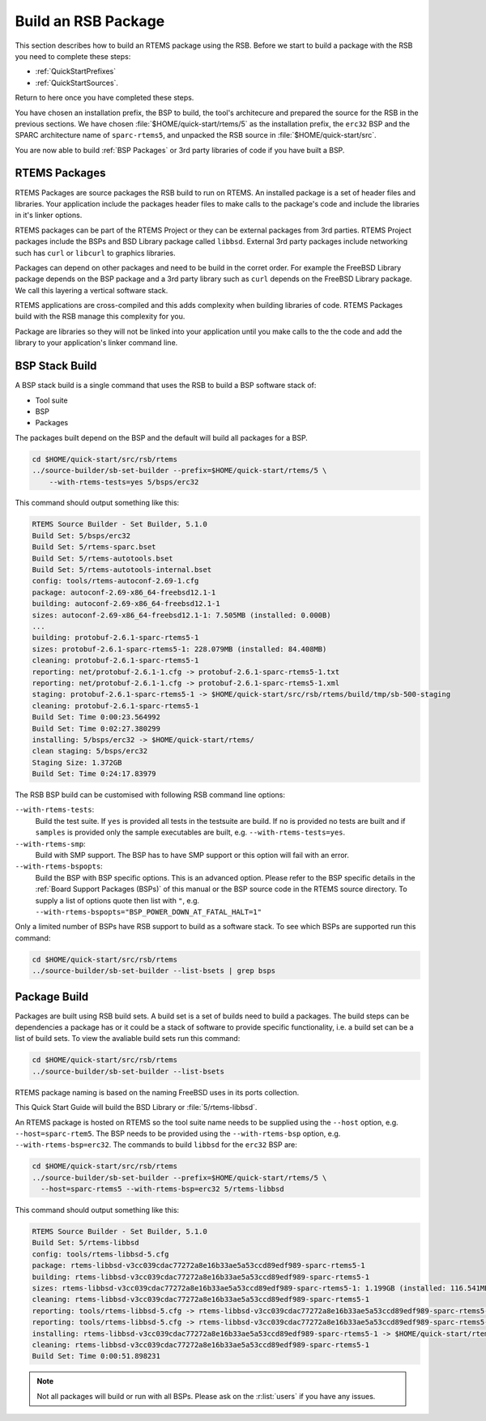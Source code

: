 .. SPDX-License-Identifier: CC-BY-SA-4.0

.. Copyright (C) 2020 Contemporary Software
.. Copyright (C) 2020 Chris Johns

.. _QuickStartBSPPackages:

Build an RSB Package
====================

This section describes how to build an RTEMS package using the RSB.  Before we
start to build a package with the RSB you need to complete these steps:

- :ref:`QuickStartPrefixes`

- :ref:`QuickStartSources`.

Return to here once you have completed these steps.

You have chosen an installation prefix, the BSP to build, the tool's
architecure and prepared the source for the RSB in the previous sections.  We
have chosen :file:`$HOME/quick-start/rtems/5` as the installation prefix, the
``erc32`` BSP and the SPARC architecture name of ``sparc-rtems5``, and unpacked
the RSB source in :file:`$HOME/quick-start/src`.

You are now able to build :ref:`BSP Packages` or 3rd party libraries of code if you
have built a BSP.

RTEMS Packages
--------------

RTEMS Packages are source packages the RSB build to run on RTEMS. An installed
package is a set of header files and libraries. Your application include the
packages header files to make calls to the package's code and include the
libraries in it's linker options.

RTEMS packages can be part of the RTEMS Project or they can be external
packages from 3rd parties. RTEMS Project packages include the BSPs and BSD
Library package called ``libbsd``. External 3rd party packages include
networking such has ``curl`` or ``libcurl`` to graphics libraries.

Packages can depend on other packages and need to be build in the corret
order. For example the FreeBSD Library package depends on the BSP package and a
3rd party library such as ``curl`` depends on the FreeBSD Library package. We
call this layering a vertical software stack.

RTEMS applications are cross-compiled and this adds complexity when building
libraries of code. RTEMS Packages build with the RSB manage this complexity for
you.

Package are libraries so they will not be linked into your application until
you make calls to the the code and add the library to your application's linker
command line.

.. QuickStartRSBPackage_BSPStack:

BSP Stack Build
---------------

A BSP stack build is a single command that uses the RSB to build a BSP software
stack of:

* Tool suite

* BSP

* Packages

The packages built depend on the BSP and the default will build all packages for a
BSP.

.. code-block:: none

    cd $HOME/quick-start/src/rsb/rtems
    ../source-builder/sb-set-builder --prefix=$HOME/quick-start/rtems/5 \
        --with-rtems-tests=yes 5/bsps/erc32

This command should output something like this:

.. code-block:: none

    RTEMS Source Builder - Set Builder, 5.1.0
    Build Set: 5/bsps/erc32
    Build Set: 5/rtems-sparc.bset
    Build Set: 5/rtems-autotools.bset
    Build Set: 5/rtems-autotools-internal.bset
    config: tools/rtems-autoconf-2.69-1.cfg
    package: autoconf-2.69-x86_64-freebsd12.1-1
    building: autoconf-2.69-x86_64-freebsd12.1-1
    sizes: autoconf-2.69-x86_64-freebsd12.1-1: 7.505MB (installed: 0.000B)
    ...
    building: protobuf-2.6.1-sparc-rtems5-1
    sizes: protobuf-2.6.1-sparc-rtems5-1: 228.079MB (installed: 84.408MB)
    cleaning: protobuf-2.6.1-sparc-rtems5-1
    reporting: net/protobuf-2.6.1-1.cfg -> protobuf-2.6.1-sparc-rtems5-1.txt
    reporting: net/protobuf-2.6.1-1.cfg -> protobuf-2.6.1-sparc-rtems5-1.xml
    staging: protobuf-2.6.1-sparc-rtems5-1 -> $HOME/quick-start/src/rsb/rtems/build/tmp/sb-500-staging
    cleaning: protobuf-2.6.1-sparc-rtems5-1
    Build Set: Time 0:00:23.564992
    Build Set: Time 0:02:27.380299
    installing: 5/bsps/erc32 -> $HOME/quick-start/rtems/
    clean staging: 5/bsps/erc32
    Staging Size: 1.372GB
    Build Set: Time 0:24:17.83979

The RSB BSP build can be customised with following RSB command line options:

``--with-rtems-tests``:
    Build the test suite. If ``yes`` is provided all tests in the testsuite are
    build. If ``no`` is provided no tests are built and if ``samples`` is
    provided only the sample executables are built, e.g.
    ``--with-rtems-tests=yes``.

``--with-rtems-smp``:
    Build with SMP support. The BSP has to have SMP support or this option will
    fail with an error.

``--with-rtems-bspopts``:
    Build the BSP with BSP specific options. This is an advanced option. Please
    refer to the BSP specific details in the :ref:`Board Support Packages
    (BSPs)` of this manual or the BSP source code in the RTEMS source
    directory. To supply a list of options quote then list with ``"``, e.g.
    ``--with-rtems-bspopts="BSP_POWER_DOWN_AT_FATAL_HALT=1"``

Only a limited number of BSPs have RSB support to build as a software stack. To
see which BSPs are supported run this command:


.. code-block:: none

    cd $HOME/quick-start/src/rsb/rtems
    ../source-builder/sb-set-builder --list-bsets | grep bsps

Package Build
-------------

Packages are built using RSB build sets. A build set is a set of builds need to
build a packages. The build steps can be dependencies a package has or it could
be a stack of software to provide specific functionality, i.e. a build set can
be a list of build sets. To view the avaliable build sets run this command:

.. code-block:: none

    cd $HOME/quick-start/src/rsb/rtems
    ../source-builder/sb-set-builder --list-bsets

RTEMS package naming is based on the naming FreeBSD uses in its ports
collection.

This Quick Start Guide will build the BSD Library or :file:`5/rtems-libbsd`.

An RTEMS package is hosted on RTEMS so the tool suite name needs to be supplied
using the ``--host`` option, e.g. ``--host=sparc-rtem5``. The BSP needs to be
provided using the ``--with-rtems-bsp`` option,
e.g. ``--with-rtems-bsp=erc32``. The commands to build ``libbsd`` for the
``erc32`` BSP are:

.. code-block:: none

    cd $HOME/quick-start/src/rsb/rtems
    ../source-builder/sb-set-builder --prefix=$HOME/quick-start/rtems/5 \
      --host=sparc-rtems5 --with-rtems-bsp=erc32 5/rtems-libbsd

This command should output something like this:

.. code-block:: none

    RTEMS Source Builder - Set Builder, 5.1.0
    Build Set: 5/rtems-libbsd
    config: tools/rtems-libbsd-5.cfg
    package: rtems-libbsd-v3cc039cdac77272a8e16b33ae5a53ccd89edf989-sparc-rtems5-1
    building: rtems-libbsd-v3cc039cdac77272a8e16b33ae5a53ccd89edf989-sparc-rtems5-1
    sizes: rtems-libbsd-v3cc039cdac77272a8e16b33ae5a53ccd89edf989-sparc-rtems5-1: 1.199GB (installed: 116.541MB)
    cleaning: rtems-libbsd-v3cc039cdac77272a8e16b33ae5a53ccd89edf989-sparc-rtems5-1
    reporting: tools/rtems-libbsd-5.cfg -> rtems-libbsd-v3cc039cdac77272a8e16b33ae5a53ccd89edf989-sparc-rtems5-1.txt
    reporting: tools/rtems-libbsd-5.cfg -> rtems-libbsd-v3cc039cdac77272a8e16b33ae5a53ccd89edf989-sparc-rtems5-1.xml
    installing: rtems-libbsd-v3cc039cdac77272a8e16b33ae5a53ccd89edf989-sparc-rtems5-1 -> $HOME/quick-start/rtems/5
    cleaning: rtems-libbsd-v3cc039cdac77272a8e16b33ae5a53ccd89edf989-sparc-rtems5-1
    Build Set: Time 0:00:51.898231

.. note::

   Not all packages will build or run with all BSPs. Please ask on the
   :r:list:`users` if you have any issues.
